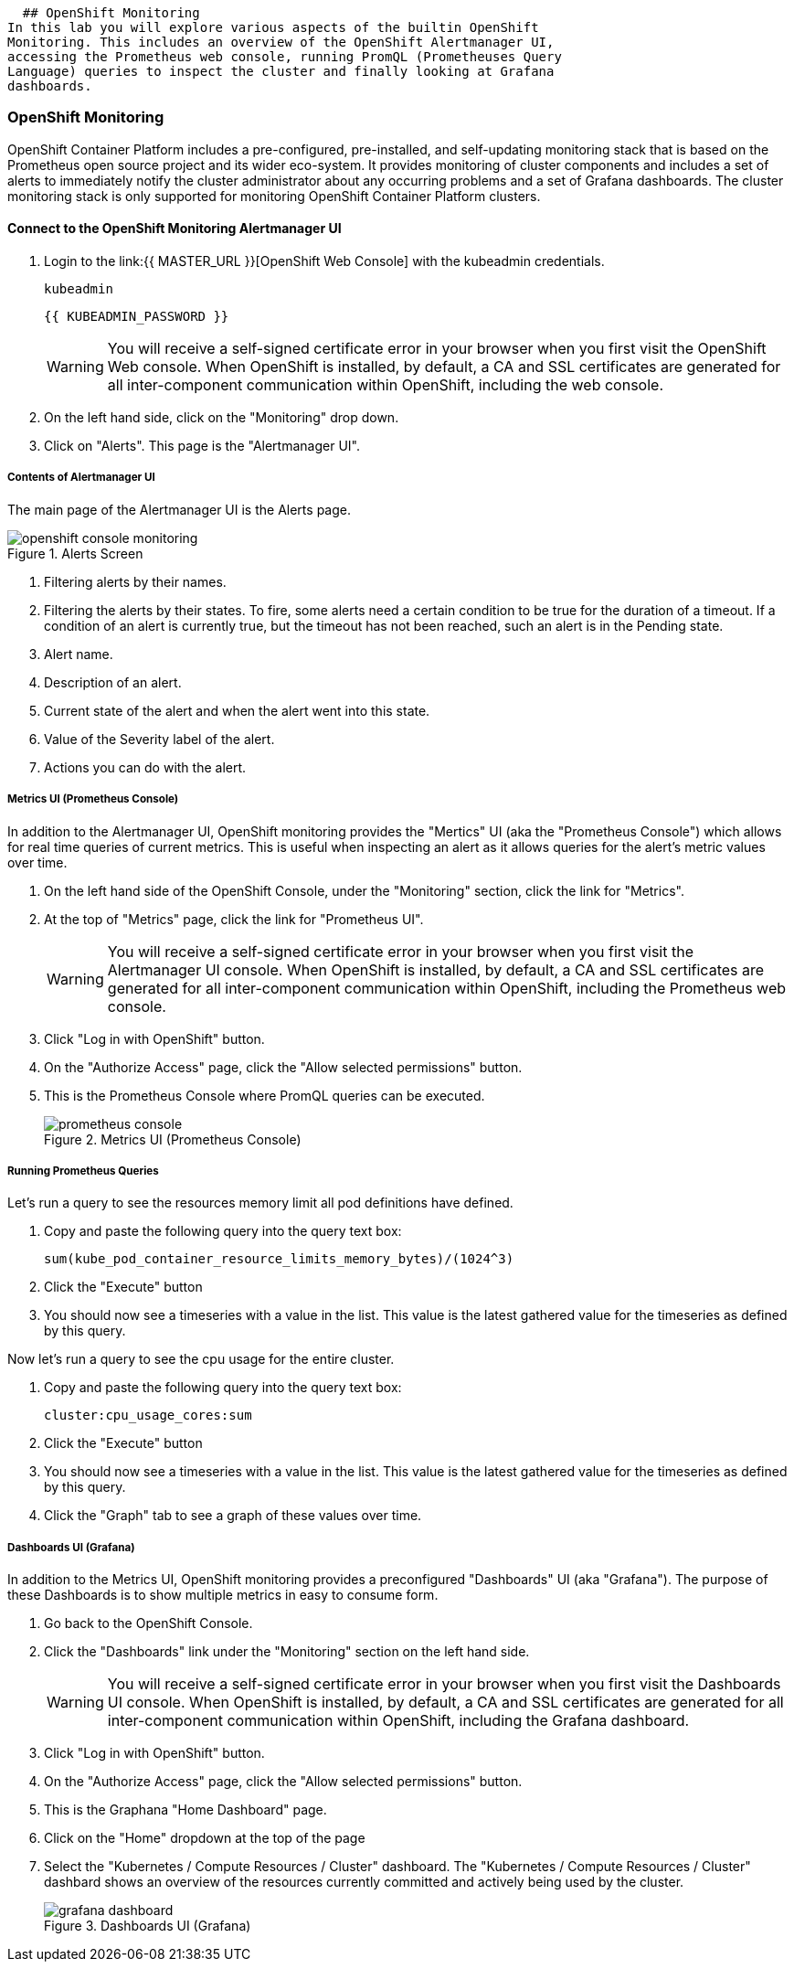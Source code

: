   ## OpenShift Monitoring
In this lab you will explore various aspects of the builtin OpenShift
Monitoring. This includes an overview of the OpenShift Alertmanager UI,
accessing the Prometheus web console, running PromQL (Prometheuses Query
Language) queries to inspect the cluster and finally looking at Grafana
dashboards.

### OpenShift Monitoring

OpenShift Container Platform includes a pre-configured, pre-installed, and
self-updating monitoring stack that is based on the Prometheus open source
project and its wider eco-system. It provides monitoring of cluster
components and includes a set of alerts to immediately notify the cluster
administrator about any occurring problems and a set of Grafana dashboards.
The cluster monitoring stack is only supported for monitoring OpenShift
Container Platform clusters.

#### Connect to the OpenShift Monitoring Alertmanager UI

1. Login to the link:{{ MASTER_URL }}[OpenShift Web Console] with the kubeadmin credentials.
+
[source,role="copypaste"]
----
kubeadmin
----
+
[source,role="copypaste"]
----
{{ KUBEADMIN_PASSWORD }}
----
+
[WARNING]
====
You will receive a self-signed certificate error in your browser when you
first visit the OpenShift Web console. When OpenShift is installed, by default, a CA
and SSL certificates are generated for all inter-component communication
within OpenShift, including the web console.
====
+
1. On the left hand side, click on the "Monitoring" drop down.
1. Click on "Alerts". This page is the "Alertmanager UI".


##### Contents of Alertmanager UI

The main page of the Alertmanager UI is the Alerts page.

.Alerts Screen
image::openshift_console_monitoring.png[]

1. Filtering alerts by their names.
1. Filtering the alerts by their states. To fire, some alerts need a certain
  condition to be true for the duration of a timeout. If a condition of an
  alert is currently true, but the timeout has not been reached, such an alert
  is in the Pending state.
1. Alert name.
1. Description of an alert.
1. Current state of the alert and when the alert went into this state.
1. Value of the Severity label of the alert.
1. Actions you can do with the alert.

##### Metrics UI (Prometheus Console)
In addition to the Alertmanager UI, OpenShift monitoring provides the
"Mertics" UI (aka the "Prometheus Console") which allows for real time
queries of current metrics. This is useful when inspecting an alert as it
allows queries for the alert's metric values over time.

1. On the left hand side of the OpenShift Console, under the "Monitoring" section, click the link for "Metrics".
1. At the top of "Metrics" page, click the link for "Prometheus UI".
+
[WARNING]
====
You will receive a self-signed certificate error in your browser when you
first visit the Alertmanager UI console. When OpenShift is installed, by default, a CA
and SSL certificates are generated for all inter-component communication
within OpenShift, including the Prometheus web console.
====
+
1. Click "Log in with OpenShift" button.
1. On the "Authorize Access" page, click the "Allow selected permissions" button.
1. This is the Prometheus Console where PromQL queries can be executed.
+
.Metrics UI (Prometheus Console)
image::prometheus_console.png[]


##### Running Prometheus Queries
Let's run a query to see the resources memory limit all pod definitions have defined.

1. Copy and paste the following query into the query text box:
+
[source,role="copypaste"]
----
sum(kube_pod_container_resource_limits_memory_bytes)/(1024^3)
----
+
1. Click the "Execute" button
1. You should now see a timeseries with a value in the list. This value is
  the latest gathered value for the timeseries as defined by this query.

Now let's run a query to see the cpu usage for the entire cluster.

1. Copy and paste the following query into the query text box:
+
[source,role="copypaste"]
----
cluster:cpu_usage_cores:sum
----
+
1. Click the "Execute" button
1. You should now see a timeseries with a value in the list. This value is
  the latest gathered value for the timeseries as defined by this query.
1. Click the "Graph" tab to see a graph of these values over time.


##### Dashboards UI (Grafana)
In addition to the Metrics UI, OpenShift monitoring provides a preconfigured
"Dashboards" UI (aka "Grafana"). The purpose of these Dashboards is to show
multiple metrics in easy to consume form.

1. Go back to the OpenShift Console.
1. Click the "Dashboards" link under the "Monitoring" section on the left hand side.
+
[WARNING]
====
You will receive a self-signed certificate error in your browser when you
first visit the Dashboards UI console. When OpenShift is installed, by default, a CA
and SSL certificates are generated for all inter-component communication
within OpenShift, including the Grafana dashboard.
====
+
1. Click "Log in with OpenShift" button.
1. On the "Authorize Access" page, click the "Allow selected permissions" button.
1. This is the Graphana "Home Dashboard" page.
1. Click on the "Home" dropdown at the top of the page
1. Select the "Kubernetes / Compute Resources / Cluster" dashboard.
  The "Kubernetes / Compute Resources / Cluster" dashbard shows an overview
  of the resources currently committed and actively being used by the
  cluster.
+
.Dashboards UI (Grafana)
image::grafana_dashboard.png[]
